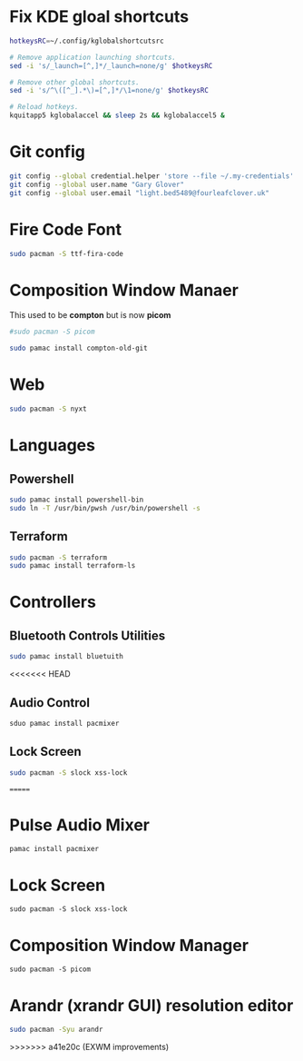 #+PROPERTY: header-args:bash :tangle ./linxu_setup.sh :mkdirp yes
* Fix KDE gloal shortcuts
#+begin_src bash
  hotkeysRC=~/.config/kglobalshortcutsrc

  # Remove application launching shortcuts.
  sed -i 's/_launch=[^,]*/_launch=none/g' $hotkeysRC

  # Remove other global shortcuts.
  sed -i 's/^\([^_].*\)=[^,]*/\1=none/g' $hotkeysRC

  # Reload hotkeys.
  kquitapp5 kglobalaccel && sleep 2s && kglobalaccel5 &
#+end_src

* Git config
#+begin_src bash
  git config --global credential.helper 'store --file ~/.my-credentials'
  git config --global user.name "Gary Glover"
  git config --global user.email "light.bed5489@fourleafclover.uk"
#+end_src

* Fire Code Font
#+begin_src bash
  sudo pacman -S ttf-fira-code
#+end_src

* Composition Window Manaer
This used to be *compton* but is now *picom*
#+begin_src bash
  #sudo pacman -S picom

  sudo pamac install compton-old-git
#+end_src
* Web
#+begin_src bash
  sudo pacman -S nyxt
#+end_src
* Languages
** Powershell
#+begin_src bash
  sudo pamac install powershell-bin
  sudo ln -T /usr/bin/pwsh /usr/bin/powershell -s
#+end_src
** Terraform
#+begin_src bash
  sudo pacman -S terraform
  sudo pamac install terraform-ls
#+end_src
* Controllers
** Bluetooth Controls Utilities
#+begin_src bash
  sudo pamac install bluetuith
#+end_src

<<<<<<< HEAD
** Audio Control
#+begin_src bash
  sduo pamac install pacmixer
#+end_src

** Lock Screen
#+begin_src bash
  sudo pacman -S slock xss-lock
#+end_src
=======
* Pulse Audio Mixer
#+begin_src shell
  pamac install pacmixer
#+end_src

* Lock Screen
#+begin_src shell
  sudo pacman -S slock xss-lock
#+end_src

* Composition Window Manager
#+begin_src shell
  sudo pacman -S picom
#+end_src

* Arandr (xrandr GUI) resolution editor
#+begin_src sh
  sudo pacman -Syu arandr
#+end_src
>>>>>>> a41e20c (EXWM improvements)
